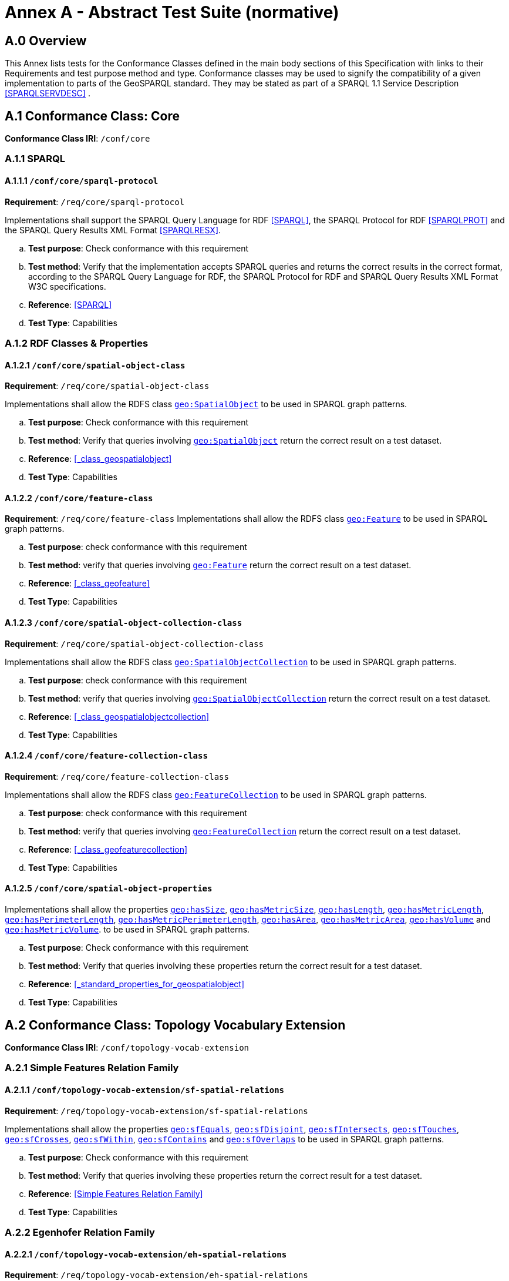 
= Annex A - Abstract Test Suite (normative)

== A.0 Overview

This Annex lists tests for the Conformance Classes defined in the main body sections of this Specification with links to their Requirements and test purpose method and type.
Conformance classes may be used to signify the compatibility of a given implementation to parts of the GeoSPARQL standard. 
They may be stated as part of a SPARQL 1.1 Service Description <<SPARQLSERVDESC>> .

== A.1 Conformance Class: Core

*Conformance Class IRI*: `/conf/core` 

=== A.1.1 SPARQL

[#conf_core_sparql_protocol]
==== A.1.1.1 `/conf/core/sparql-protocol`

*Requirement*: `/req/core/sparql-protocol`

Implementations shall support the SPARQL Query Language for RDF <<SPARQL>>, the SPARQL Protocol for RDF <<SPARQLPROT>> and the SPARQL Query Results XML Format <<SPARQLRESX>>.

[loweralpha]
.. *Test purpose*: Check conformance with this requirement
.. *Test method*: Verify that the implementation accepts SPARQL queries and returns the correct results in the correct format, according to the SPARQL Query Language for RDF, the SPARQL Protocol for RDF and SPARQL Query Results XML Format W3C specifications.
.. *Reference*: <<SPARQL>>
.. *Test Type*: Capabilities

=== A.1.2 RDF Classes & Properties

[#conf_core_spatial_object_class]
==== A.1.2.1 `/conf/core/spatial-object-class`

*Requirement*: `/req/core/spatial-object-class`

Implementations shall allow the RDFS class <<Class: geo:SpatialObject, `geo:SpatialObject`>> to be used in SPARQL graph 
patterns.

.. *Test purpose*: Check conformance with this requirement
.. *Test method*: Verify that queries involving <<Class: geo:SpatialObject, `geo:SpatialObject`>> return the correct result on a test dataset.
.. *Reference*: <<_class_geospatialobject>>
.. *Test Type*: Capabilities

[#conf_core_feature_class]
==== A.1.2.2 `/conf/core/feature-class`

*Requirement*: `/req/core/feature-class`
Implementations shall allow the RDFS class <<Class: geo:Feature, `geo:Feature`>> to be used in SPARQL graph patterns.

.. *Test purpose*: check conformance with this requirement
.. *Test method*: verify that queries involving <<Class: geo:Feature, `geo:Feature`>> return the correct result on a test dataset.
.. *Reference*: <<_class_geofeature>>
.. *Test Type*: Capabilities

[#conf_core_spatial_object_collection_class]
==== A.1.2.3 `/conf/core/spatial-object-collection-class`

*Requirement*: `/req/core/spatial-object-collection-class`

Implementations shall allow the RDFS class <<Class: geo:SpatialObjectCollection, `geo:SpatialObjectCollection`>> to be used in SPARQL graph 
patterns.

.. *Test purpose*: check conformance with this requirement
.. *Test method*: verify that queries involving <<Class: geo:SpatialObjectCollection, `geo:SpatialObjectCollection`>> return the correct result on a test dataset.
.. *Reference*: <<_class_geospatialobjectcollection>>
.. *Test Type*: Capabilities

[#conf_core_feature_collection_class]
==== A.1.2.4 `/conf/core/feature-collection-class`

*Requirement*: `/req/core/feature-collection-class`

Implementations shall allow the RDFS class <<Class: geo:FeatureCollection, `geo:FeatureCollection`>> to be used in SPARQL graph 
patterns.

.. *Test purpose*: check conformance with this requirement
.. *Test method*: verify that queries involving <<Class: geo:FeatureCollection, `geo:FeatureCollection`>> return the correct result on a test dataset.
.. *Reference*: <<_class_geofeaturecollection>>
.. *Test Type*: Capabilities

[#conf_core_spatial_object_properties]
==== A.1.2.5 `/conf/core/spatial-object-properties`

Implementations shall allow the properties 
<<geo:hasSize, `geo:hasSize`>>,
<<geo:hasMetricSize, `geo:hasMetricSize`>>,
<<geo:hasLength, `geo:hasLength`>>,
<<geo:hasMetricLength, `geo:hasMetricLength`>>,
<<geo:hasPerimeterLength, `geo:hasPerimeterLength`>>,
<<geo:hasMetricPerimeterLength, `geo:hasMetricPerimeterLength`>>,
<<geo:hasArea, `geo:hasArea`>>,
<<geo:hasMetricArea, `geo:hasMetricArea`>>,
<<geo:hasVolume, `geo:hasVolume`>> and
<<geo:hasMetricVolume, `geo:hasMetricVolume`>>.
to be used in SPARQL graph patterns.

.. *Test purpose*: Check conformance with this requirement
.. *Test method*: Verify that queries involving these properties return the correct result for a test dataset.
.. *Reference*: <<_standard_properties_for_geospatialobject>>
.. *Test Type*: Capabilities

== A.2 Conformance Class: Topology Vocabulary Extension

*Conformance Class IRI*: `/conf/topology-vocab-extension`

=== A.2.1 Simple Features Relation Family

[#conf_topology_vocab_extension_sf_spatial_relations]
==== A.2.1.1 `/conf/topology-vocab-extension/sf-spatial-relations`
*Requirement*: `/req/topology-vocab-extension/sf-spatial-relations`

Implementations shall allow the properties 
<<geo:sfEquals, `geo:sfEquals`>>,
<<geo:sfDisjoint, `geo:sfDisjoint`>>,
<<geo:sfIntersects, `geo:sfIntersects`>>,
<<geo:sfTouches, `geo:sfTouches`>>,
<<geo:sfCrosses, `geo:sfCrosses`>>,
<<geo:sfWithin, `geo:sfWithin`>>,
<<geo:sfContains, `geo:sfContains`>> and
<<geo:sfOverlaps, `geo:sfOverlaps`>>
to be used in SPARQL graph patterns.

.. *Test purpose*: Check conformance with this requirement
.. *Test method*: Verify that queries involving these properties return the correct result for a test dataset.
.. *Reference*: <<Simple Features Relation Family>>
.. *Test Type*: Capabilities

=== A.2.2 Egenhofer Relation Family

[#conf_topology_vocab_extension_eh_spatial_relations]
==== A.2.2.1 `/conf/topology-vocab-extension/eh-spatial-relations`
*Requirement*: `/req/topology-vocab-extension/eh-spatial-relations`

Implementations shall allow the properties 
<<geo:ehEquals, `geo:ehEquals`>>,
<<geo:ehDisjoint, `geo:ehDisjoint`>>,
<<geo:ehMeet, `geo:ehMeet`>>,
<<geo:ehOverlap, `geo:ehOverlap`>>,
<<geo:ehCovers, `geo:ehCovers`>>,
<<geo:ehCoveredBy, `geo:ehCoveredBy`>>,
<<geo:ehInside, `geo:ehInside`>> and
<<geo:ehContains, `geo:ehContains`>>
to be used in SPARQL graph patterns.

.. *Test purpose*: Check conformance with this requirement
.. *Test method*: Verify that queries involving these properties return the correct result for a test dataset.
.. *Reference*: <<Egenhofer Relation Family>>
.. *Test Type*: Capabilities

=== A.2.3 RCC8 Relation Family

[#conf_topology_vocab_extension_rcc8_spatial_relations]
==== A.2.3.1 `/conf/topology-vocab-extension/rcc8-spatial-relations`
*Requirement*: `/req/topology-vocab-extension/rcc8-spatial-relations`

Implementations shall allow the properties 
<<geo:rcc8eq, `geo:rcc8eq`>>,
<<geo:rcc8dc, `geo:rcc8dc`>>,
<<geo:rcc8ec, `geo:rcc8ec`>>,
<<geo:rcc8po, `geo:rcc8po`>>,
<<geo:rcc8tppi, `geo:rcc8tppi`>>,
<<geo:rcc8tpp, `geo:rcc8tpp`>>,
<<geo:rcc8ntpp, `geo:rcc8ntpp`>>,
<<geo:rcc8ntppi, `geo:rcc8ntppi`>>
to be used in SPARQL graph patterns.

.. *Test purpose*: Check conformance with this requirement
.. *Test method*: Verify that queries involving these properties return the correct result for a test dataset.
.. *Reference*: <<RCC8 Relation Family>>
.. *Test Type*: Capabilities

== A.3 Conformance Class: Geometry Extension

This Conformance Class applies to non-DGGS geometries. See <<A.4. Conformance Class: Geometry Extension - DGGS>> for DGGS geometries.

*Conformance Class IRI*: `/conf/geometry-extension`

=== A.3.1 Tests for all Serializations except DGGS

[#conf_geometry_extension_geometry_class]
==== A.3.1.1 `/conf/geometry-extension/geometry-class`
*Requirement*: `/req/geometry-extension/geometry-class`

Implementations shall allow the RDFS class 
<<Class: geo:Geometry, `geo:Geometry`>> 
to be used in SPARQL graph patterns.

.. *Test purpose*: Check conformance with this requirement
.. *Test method*: Verify that queries involving <<Class: geo:Geometry, `geo:Geometry`>> return the correct result on a test dataset
.. *Reference*: <<Class: geo:Geometry, `geo:Geometry`>>
.. *Test Type*: Capabilities

[#conf_geometry_extension_geometry_collection_class]
==== A.3.1.2 `/conf/geometry-extension/geometry-collection-class`
*Requirement*: `/req/geometry-extension/geometry-collection-class`

Implementations shall allow the RDFS class 
<<Class: geo:GeometryCollection, Geometry Collection>> 
to be used in SPARQL graph patterns.

.. *Test purpose*: check conformance with this requirement
.. *Test method*: verify that queries involving <<Class: geo:GeometryCollection, Geometry Collection>> return the correct result on a test dataset
.. *Reference*: <<Class: geo:GeometryCollection, Geometry Collection>>
.. *Test Type*: Capabilities

[#conf_core_feature_properties]
==== A.3.1.3 `/conf/core/feature-properties`
*Requirement*: `/req/core/feature-properties`

Implementations shall allow the properties 
<<geo:hasGeometry, `geo:hasGeometry`>>,
<<geo:hasDefaultGeometry, `geo:hasDefaultGeometry`>>,
<<geo:hasLength, `geo:hasLength`>>,
<<geo:hasArea, `geo:hasArea`>>,
<<geo:hasVolume, `geo:hasVolume`>>
<<geo:hasCentroid, `geo:hasCentroid`>>,
<<geo:hasBoundingBox, `geo:hasBoundingBox`>> and
<<geo:hasSpatialResolution, `geo:hasSpatialResolution`>>
to be used in SPARQL graph patterns.

.. *Test purpose*: Check conformance with this requirement
.. *Test method*: Verify that queries involving these properties return the correct result for a test dataset.
.. *Reference*: <<Standard Properties for geo:Feature>>
.. *Test Type*: Capabilities

[#conf_geometry_extension_geometry_properties]
==== A.3.1.4 `/conf/geometry-extension/geometry-properties`
*Requirement*: `/req/geometry-extension/geometry-properties`

Implementations shall allow the properties 
<<geo:dimension, `geo:dimension`>>,
<<geo:coordinateDimension, `geo:coordinateDimension`>>,
<<geo:spatialDimension, `geo:spatialDimension`>>,
<<geo:isEmpty, `geo:isEmpty`>>,
<<geo:isSimple, `geo:isSimple`>> and
<<geo:hasSerialization, `geo:hasSerialization`>>
to be used in SPARQL graph patterns.

.. *Test purpose*: Check conformance with this requirement
.. *Test method*: Verify that queries involving these properties return the correct result for a test dataset.
.. *Reference*: <<Standard Properties for geo:Geometry>>
.. *Test Type*: Capabilities

[#conf_geometry_extension_query_functions]
==== A.3.1.5 `/conf/geometry-extension/query-functions`
*Requirement*: `/req/geometry-extension/query-functions`  

Implementations shall support the functions 
<<Function: geof:distance, `geof:distance`>>, 
<<Function: geof:buffer, `geof:buffer`>>, 
<<Function: geof:intersection, `geof:intersection`>>, 
<<Function: geof:union, `geof:union`>>, 
<<Function: geof:isEmpty, `geof:isEmpty`>>, 
<<Function: geof:isSimple, `geof:isSimple`>>, 
<<Function: geof:area, `geof:area`>>, 
<<Function: geof:length, `geof:length`>>,
<<Function: geof:numGeometries, `geof:numGeometries`>>,
<<Function: geof:geometryN, `geof:geometryN`>>, 
<<Function: geof:transform, `geof:transform`>>,
<<Function: geof:dimension, `geof:dimension`>>, 
<<Function: geof:difference, `geof:difference`>>, 
<<Function: geof:symDifference, `geof:symDifference`>>, 
<<Function: geof:envelope, `geof:envelope`>> and 
<<Function: geof:boundary, `geof:boundary`>> 
as SPARQL extension functions, consistent with the definitions of their corresponding functions in Simple Features <<OGCSFACA>> <<ISO19125-1>> (`distance`, `buffer`, `intersection`, `union`, `isEmpty`, `isSimple`, `area`, `length`, `numGeometries`, `geometryN`, `transform`, `dimension`, `difference`, `symDifference`, `envelope` and `boundary` respectively) and other attached definitions and also 
<<Function: geof:maxX, `geof:maxX`>>,
<<Function: geof:maxY, `geof:maxY`>>,
<<Function: geof:maxZ, `geof:maxZ`>>,
<<Function: geof:minX, `geof:minX`>>,
<<Function: geof:minY, `geof:minY`>> and
<<Function: geof:minZ, `geof:minZ`>>
SPARQL extension functions.

.. *Test purpose*: Check conformance with this requirement
.. *Test method*: Verify that a set of SPARQL queries involving each of the following functions returns the correct result for a test dataset when using the specified serialization and version: 
<<Function: geof:distance, `geof:distance`>>, 
<<Function: geof:buffer, `geof:buffer`>>, 
<<Function: geof:intersection, `geof:intersection`>>, 
<<Function: geof:union, `geof:union`>>, 
<<Function: geof:isEmpty, `geof:isEmpty`>>, 
<<Function: geof:isSimple, `geof:isSimple`>>, 
<<Function: geof:area, `geof:area`>>, 
<<Function: geof:length, `geof:length`>>,
<<Function: geof:numGeometries, `geof:numGeometries`>>,
<<Function: geof:geometryN, `geof:geometryN`>>, 
<<Function: geof:transform, `geof:transform`>>,
<<Function: geof:dimension, `geof:dimension`>>, 
<<Function: geof:difference, `geof:difference`>>, 
<<Function: geof:symDifference, `geof:symDifference`>>, 
<<Function: geof:envelope, `geof:envelope`>> and 
<<Function: geof:boundary, `geof:boundary`>>. 
.. *Reference*: <<_non_topological_query_functions>>
.. *Test Type*: Capabilities

[#conf_geometry_extension_query_functions_non_sf]
==== A.3.1.6 `/conf/geometry-extension/query-functions-non-sf`
*Requirement*: `/req/geometry-extension/query-functions-non-sf`

Implementations shall support the functions
<<Function: geof:metricLength, `geof:metricLength`>>,
<<Function: geof:length, `geof:length`>>,
<<Function: geof:metricPerimeter, `geof:metricPerimeter`>>,
<<Function: geof:perimeter, `geof:perimeter`>>,
<<Function: geof:metricArea, `geof:metricArea`>>,
<<Function: geof:area, `geof:area`>>,
<<Function: geof:geometryN, `geof:geometryN`>>,
<<Function: geof:maxX, `geof:maxX`>>,
<<Function: geof:maxY, `geof:maxY`>>,
<<Function: geof:maxZ, `geof:maxZ`>>,
<<Function: geof:minX, `geof:minX`>>,
<<Function: geof:minY, `geof:minY`>>,
<<Function: geof:minZ, `geof:minZ`>> and
<<Function: geof:numGeometries, `geof:numGeometries`>>
as SPARQL extension functions which are defined in this standard, for non-DGGS geometry literals.

.. *Test purpose*: Check conformance with this requirement
.. *Test method*: Verify that a set of SPARQL queries involving each of the following functions returns the correct result for a test dataset when using the specified serialization and version:
<<Function: geof:metricLength, `geof:metricLength`>>,
<<Function: geof:length, `geof:length`>>,
<<Function: geof:metricPerimeter, `geof:metricPerimeter`>>,
<<Function: geof:perimeter, `geof:perimeter`>>,
<<Function: geof:metricArea, `geof:metricArea`>>,
<<Function: geof:area, `geof:area`>>,
<<Function: geof:geometryN, `geof:geometryN`>>,
<<Function: geof:maxX, `geof:maxX`>>,
<<Function: geof:maxY, `geof:maxY`>>,
<<Function: geof:maxZ, `geof:maxZ`>>,
<<Function: geof:minX, `geof:minX`>>,
<<Function: geof:minY, `geof:minY`>>,
<<Function: geof:minZ, `geof:minZ`>> and
<<Function: geof:numGeometries, `geof:numGeometries`>>.
.. *Reference*: <<_non_topological_query_functions>>
.. *Test Type*: Capabilities

[#conf_geometry_extension_srid_function]
==== A.3.1.7 `/conf/geometry-extension/srid-function`
*Requirement*: `/req/geometry-extension/srid-function`

Implementations shall support 
<<Function: geof:getSRID, get SRID>> 
as a SPARQL extension function.

.. *Test purpose*: Check conformance with this requirement
.. *Test method*: Verify that a SPARQL query involving the <<Function: geof:getSRID, get SRID>> function returns the correct result for a test dataset when using the specified serialization and version.
.. *Reference*: <<_function_geofgetsrid>>
.. *Test Type*: Capabilities

[#conf_geometry_extension_sa_functions]
==== A.3.1.8 `/conf/geometry-extension/sa-functions`
*Requirement*: `/req/geometry-extension/sa-functions`

Implementations shall support 
<<Function: geof:aggBoundingBox,`geof:aggBoundingBox`>>, 
<<Function: geof:aggBoundingCircle,`geof:aggBoundingCircle`>>, 
<<Function: geof:aggCentroid,`geof:aggCentroid`>>, 
<<Function: geof:aggConcaveHull,`geof:aggConcaveHull`>>, 
<<Function: geof:aggConvexHull,`geof:aggConvexHull`>> and 
<<Function: geof:aggUnion,`geof:aggUnion`>>
as a SPARQL extension functions.

.. *Test purpose*: Check conformance with this requirement
.. *Test method*: Verify that queries involving these functions return the correct result for a test dataset.
.. *Reference*: <<_spatial_aggregate_functions>>
.. *Test Type*: Capabilities

=== A.3.2 WKT Serialization

[#conf_geometry_extension_wkt_literal]
==== A.3.2.1 `/conf/geometry-extension/wkt-literal`
*Requirement*: `/req/geometry-extension/wkt-literal`

All RDFS Literals of type <<geo:wktLiteral, `geo:wktLiteral`>> shall consist of an optional IRI identifying the coordinate reference system and a required Well Known Text (WKT) description of a geometric value. Valid <<RDFS Datatype: geo:wktLiteral, `geo:wktLiteral`>> instances are formed by either a WKT string as defined in <<ISO13249>> or by concatenating a valid absolute IRI, as defined in <<IETF3987>>, enclose in angled brackets (`<` & `>`) followed by a single space (Unicode U+0020 character) as a separator, and a WKT string as defined in <<ISO13249>>.

.. *Test purpose*: Check conformance with this requirement
.. *Test method*: Verify that queries involving  <<RDFS Datatype: geo:wktLiteral, WKT Literal>> values return the correct result for a test dataset.
.. *Reference*: <<geo:wktLiteral>>
.. *Test Type*: Capabilities

[#conf_geometry_extension_wkt_literal_default_srs]
==== A.3.2.2 `/conf/geometry-extension/wkt-literal-default-srs`
*Requirement*: `/req/geometry-extension/wkt-literal-default-srs`

The IRI http://www.opengis.net/def/crs/OGC/1.3/CRS84[`+<http://www.opengis.net/def/crs/OGC/1.3/CRS84>+`] shall be assumed as the spatial reference system for <<geo:wktLiteral, `geo:wktLiteral`>> instances that do not specify an explicit spatial reference system IRI.

.. *Test purpose*: Check conformance with this requirement
.. *Test method*: Verify that queries involving  <<RDFS Datatype: geo:wktLiteral, WKT Literal>> values without an explicit encoded SRS IRI return the correct result for a test dataset.
.. *Reference*: <<geo:wktLiteral>>
.. *Test Type*: Capabilities

[#conf_geometry_extension_wkt_axis_order]
==== A.3.2.3 `/conf/geometry-extension/wkt-axis-order`
*Requirement*: `/req/geometry-extension/wkt-axis-order`

Coordinate tuples within <<geo:wktLiteral, WKT Literal>> instances shall be interpreted using the axis order defined in the SRS used.

.. *Test purpose*: Check conformance with this requirement
.. *Test method*: Verify that queries involving  <<RDFS Datatype: geo:wktLiteral, WKT Literal>> values return the correct result for a test dataset.
.. *Reference*: <<geo:wktLiteral>>
.. *Test Type*: Capabilities

[#conf_geometry_extension_wkt_literal_empty]
==== A.3.2.4 `/conf/geometry-extension/wkt-literal-empty`
*Requirement*: `/req/geometry-extension/wkt-literal-empty`

An empty RDFS Literal of type <<RDFS Datatype: geo:wktLiteral, WKT Literal>> shall be interpreted as an empty geometry.

.. *Test purpose*: Check conformance with this requirement
.. *Test method*: Verify that queries involving empty <<RDFS Datatype: geo:wktLiteral, WKT Literal>> values return the correct result for a test dataset.
.. *Reference*: <<geo:wktLiteral>>
.. *Test Type*: Capabilities

[#conf_geometry_extension_geometry_as_wkt_literal]
==== A.3.2.5 `/conf/geometry-extension/geometry-as-wkt-literal`
*Requirement*: `/req/geometry-extension/geometry-as-wkt-literal`

Implementations shall allow the RDF property <<geo:asWKT, `geo:asWKT`>> to be used in SPARQL graph patterns.

.. *Test purpose*: Check conformance with this requirement
.. *Test method*: Verify that queries involving the <<geo:asWKT, `geo:asWKT`>> property return the correct result for a test dataset.
.. *Reference*: <<geo:asWKT>>
.. *Test Type*: Capabilities

[#conf_geometry_extension_aswkt_function]
==== A.3.2.6 `/conf/geometry-extension/asWKT-function`
*Requirement*: `/req/geometry-extension/asWKT-function` 

Implementations shall support <<Function: geof:asWKT, `geof:asWKT`>>, as a SPARQL extension function

.. *Test purpose*: Check conformance with this requirement
.. *Test method*: Verify that a set of SPARQL queries involving the <<Function: geof:asWKT, `geof:asWKT`>> function returns the correct result for a test dataset when using the specified serialization and version.
.. *Reference*: <<Function: geof:asWKT>>
.. *Test Type*: Capabilities

=== A.3.3 GML Serialization

[#conf_geometry_extension_gml_literal]
==== A.3.3.1 `/conf/geometry-extension/gml-literal`
*Requirement*: `/req/geometry-extension/gml-literal`

All <<RDFS Datatype: geo:gmlLiteral, `geo:gmlLiteral`>> instances shall consist of a valid element from the GML schema that implements a subtype of GM_Object as defined in [OGC 07-036].

.. *Test purpose*: Check conformance with this requirement
.. *Test method*: Verify that queries involving <<geo:gmlLiteral, `geo:gmlLiteral`>> values return the correct result for a test dataset.
.. *Reference*: <<geo:gmlLiteral>>
.. *Test Type*: Capabilities

[#conf_geometry_extension_gml_literal_empty]
==== A.3.3.2 `/conf/geometry-extension/gml-literal-empty`
*Requirement*: `/req/geometry-extension/gml-literal-empty`

An empty <<RDFS Datatype: geo:gmlLiteral, `geo:gmlLiteral`>> shall be interpreted as an empty geometry.

.. *Test purpose*: Check conformance with this requirement
.. *Test method*: Verify that queries involving empty <<geo:gmlLiteral, `geo:gmlLiteral`>> values return the correct result for a test dataset.
.. *Reference*: <<geo:gmlLiteral>>
.. *Test Type*: Capabilities

[#conf_geometry_extension_gml_profile]
==== A.3.3.3 `/conf/geometry-extension/gml-profile`
*Requirement*: `/req/geometry-extension/gml-profile`

Implementations shall document supported GML profiles.

.. *Test purpose*: Check conformance with this requirement
.. *Test method*: Examine the implementation’s documentation to verify that the supported GML profiles are documented.
.. *Reference*: <<geo:gmlLiteral>>
.. *Test Type*: Documentation

[#conf_geometry_extension_geometry_as_gml_literal]
==== A.3.3.4 `/conf/geometry-extension/geometry-as-gml-literal`
*Requirement*: `/req/geometry-extension/geometry-as-gml-literal` 

Implementations shall allow the RDF property <<geo:asWKT, `geo:asGML`>> to be used in SPARQL graph patterns.

.. *Test purpose*: Check conformance with this requirement
.. *Test method*: Verify that queries involving the <<geo:asWKT, `geo:asGML`>> property return the correct result for a test dataset.
.. *Reference*: <<geo:asWKT>>
.. *Test Type*: Capabilities

[#conf_geometry_extension_asgml_function]
==== A.3.3.5 `/conf/geometry-extension/asGML-function`
*Requirement*: `/req/geometry-extension/asGML-function` 

Implementations shall support <<Function: geof:asGML, `geof:asGML`>>, as a SPARQL extension function

.. *Test purpose*: Check conformance with this requirement
.. *Test method*: Verify that a set of SPARQL queries involving the <<Function: geof:asGML, `geof:asGML`>> function returns the correct result for a test dataset when using the specified serialization and version.
.. *Reference*: <<Function: geof:asGML>>
.. *Test Type*: Capabilities

=== A.3.4 GeoJSON Serialization

[#conf_geometry_extension_geojson_literal]
==== A.3.4.1 `/conf/geometry-extension/geojson-literal`
*Requirement*: `/req/geometry-extension/geojson-literal`

All <<geo:geoJSONLiteral, `geo:geoJSONLiteral`>> instances shall consist of valid JSON that conforms to the GeoJSON specification <<GEOJSON>>

.. *Test purpose*: Check conformance with this requirement
.. *Test method*: Verify that queries involving <<geo:geoJSONLiteral, `geo:geoJSONLiteral`>> values return the correct result for a test dataset.
.. *Reference*: <<geo:geoJSONLiteral>>
.. *Test Type*: Capabilities

[#conf_geometry_extension_geojson_literal_srs]
==== A.3.4.2 `/conf/geometry-extension/geojson-literal-srs`
*Requirement*: `/req/geometry-extension/geojson-literal-default-srs`

The IRI http://www.opengis.net/def/crs/OGC/1.3/CRS84[<http://www.opengis.net/def/crs/OGC/1.3/CRS84>] shall be assumed as the SRS for <<geo:geoJSONLiteral, `geo:geoJSONLiteral`>> instances that do not specify an explicit SRS IRI.

.. *Test purpose*: Check conformance with this requirement
.. *Test method*: Verify that queries involving <<geo:geoJSONLiteral, `geo:geoJSONLiteral`>> values without an explicit encoded SRS IRI return the correct result for a test dataset.
.. *Reference*: <<geo:geoJSONLiteral>>
.. *Test Type*: Capabilities

[#conf_geometry_extension_geojson_literal_empty]
==== A.3.4.3 `/conf/geometry-extension/geojson-literal-empty`
*Requirement*: `/req/geometry-extension/geojson-literal-empty`

An empty <<geo:geoJSONLiteral, `geo:geoJSONLiteral`>> shall be interpreted as an empty geometry.

.. *Test purpose*: Check conformance with this requirement
.. *Test method*: Verify that queries involving empty <<geo:geoJSONLiteral, `geo:geoJSONLiteral`>> values return the correct result for a test dataset.
.. *Reference*: <<geo:geoJSONLiteral>>
.. *Test Type*: Capabilities

[#conf_geometry_extension_geometry_as_geojson_literal]
==== A.3.4.4 `/conf/geometry-extension/geometry-as-geojson-literal`
*Requirement*: `/req/geometry-extension/geometry-as-geojson-literal` 

Implementations shall allow the RDF property <<geo:asGeoJSON, `geo:asGeoJSON`>> to be used in SPARQL graph patterns.

.. *Test purpose*: Check conformance with this requirement
.. *Test method*: Verify that queries involving the <<geo:asGeoJSON, `geo:asGeoJSON`>> property return the correct result for a test dataset.
.. *Reference*: <<geo:asGeoJSON>>
.. *Test Type*: Capabilities

[#conf_geometry_extension_asgeojson_function]
==== A.3.4.5 `/conf/geometry-extension/asGeoJSON-function`
*Requirement*: `/req/geometry-extension/asGeoJSON-function` 

Implementations shall support <<Function: geof:asGeoJSON, `geof:asGeoJSON`>>, as a SPARQL extension function

.. *Test purpose*: Check conformance with this requirement
.. *Test method*: Verify that a set of SPARQL queries involving the <<Function: geof:asGeoJSON, `geof:asGeoJSON`>> function returns the correct result for a test dataset when using the specified serialization and version.
.. *Reference*: <<Function: geof:asGeoJSON>>
.. *Test Type*: Capabilities

=== A.3.5 KML Serialization

[#conf_geometry_extension_kml_literal]
==== A.3.5.1 `/conf/geometry-extension/kml-literal`
*Requirement*: `/req/geometry-extension/kml-literal`

All <<geo:kmlLiteral, `geo:kmlLiteral`>> instances shall consist of a valid element from the KML schema that implements a `kml:AbstractObjectGroup` as defined in <<OGCKML>>.

.. *Test purpose*: Check conformance with this requirement
.. *Test method*: Verify that queries involving <<geo:kmlLiteral, `geo:kmlLiteral`>> values return the correct result for a test dataset.
.. *Reference*: <<geo:kmlLiteral>>
.. *Test Type*: Capabilities

[#conf_geometry_extension_kml_literal_srs]
==== A.3.5.2 `/conf/geometry-extension/kml-literal-srs`
*Requirement*: `/req/geometry-extension/kml-literal-default-srs`

The IRI http://www.opengis.net/def/crs/OGC/1.3/CRS84[<http://www.opengis.net/def/crs/OGC/1.3/CRS84>] shall be assumed as the SRS for <<RDFS Datatype: geo:kmlLiteral, `geo:kmlLiteral`>> instances that do not specify an explicit SRS IRI.

.. *Test purpose*: Check conformance with this requirement
.. *Test method*: Verify that queries involving <<geo:kmlLiteral, `geo:kmlLiteral`>>  values without an explicit encoded SRS IRI return the correct result for a test dataset.
.. *Reference*: <<geo:kmlLiteral>>
.. *Test Type*: Capabilities

[#conf_geometry_extension_kml_literal_empty]
==== A.3.5.3 `/conf/geometry-extension/kml-literal-empty`
*Requirement*: `/req/geometry-extension/kml-literal-empty`

An empty <<geo:kmlLiteral, `geo:kmlLiteral`>> shall be interpreted as an empty geometry.

.. *Test purpose*: Check conformance with this requirement
.. *Test method*: Verify that queries involving empty <<geo:kmlLiteral, `geo:kmlLiteral`>> values return the correct result for a test dataset.
.. *Reference*: <<geo:kmlLiteral>>
.. *Test Type*: Capabilities

[#conf_geometry_extension_geometry_as_kml_literal]
==== A.3.5.4 `/conf/geometry-extension/geometry-as-kml-literal`
*Requirement*: `/req/geometry-extension/geometry-as-kml-literal` 

Implementations shall allow the RDF property <<geo:asKML, `geo:asKML`>> to be used in SPARQL graph patterns.

.. *Test purpose*: Check conformance with this requirement
.. *Test method*: Verify that queries involving the <<geo:asKML, `geo:asKML`>>  property return the correct result for a test dataset.
.. *Reference*: <<geo:asKML>>
.. *Test Type*: Capabilities

[#conf_geometry_extension_askml_function]
==== A.3.5.5 `/conf/geometry-extension/asKML-function`
*Requirement*: `/req/geometry-extension/asKML-function` 

Implementations shall support <<Function: geof:asKML, `geof:asKML`>>, as a SPARQL extension function

.. *Test purpose*: Check conformance with this requirement
.. *Test method*: Verify that a set of SPARQL queries involving the <<Function: geof:asKML, `geof:asKML`>> function returns the correct result for a test dataset when using the specified serialization and version.
.. *Reference*: <<Function: geof:asKML>>
.. *Test Type*: Capabilities

== A.4. Conformance Class: Geometry Extension - DGGS

This conformance Class applies only to DGGS geometries. See <<A.3 Conformance Class: Geometry Extension>> for other geometries.

*Conformance Class IRI*: `/conf/geometry-extension-dggs`

=== A.4.1 Tests for DGGS Serializations

[#conf_geometry_extension_dggs_query_functions]
==== A.4.1.1 `/conf/geometry-extension-dggs/query-functions`
*Requirement*: `/req/geometry-extension-dggs/query-functions`

Implementations shall support the functions of Requirement http://www.opengis.net/spec/geosparql/1.1/req/geometry-extension/query-functions[`http://www.opengis.net/spec/geosparql/1.1/req/geometry-extension/query-functions`] for DGGS geometry literals
as SPARQL extension functions, in a manner which is consistent with definitions of these functions in Simple Features <<OGCSFACA>> <<ISO19125-1>>, for non-DGGS geometry literals.

.. *Test purpose*: Check conformance with this requirement
.. *Test method*: Verify that queries involving these properties return the correct result for a test dataset.
.. *Reference*: <<Standard Properties for geo:Geometry>>
.. *Test Type*: Capabilities

[#conf_geometry_extension_dggs_query_functions_non_sf]
==== A.4.1.2 `/conf/geometry-extension-dggs/query-functions-non-sf`
*Requirement*: `/req/geometry-extension-dggs/geometry-properties-non-sf`

Implementations shall support the functions of Requirement http://www.opengis.net/spec/geosparql/1.1/req/geometry-extension/query-functions-non-sf[`http://www.opengis.net/spec/geosparql/1.1/req/geometry-extension/query-functions-non-sf`] for DGGS geometry literals
as SPARQL extension functions which are defined in this standard, for non-DGGS geometry literals.

.. *Test purpose*: Check conformance with this requirement
.. *Test method*: Verify that queries involving these properties return the correct result for a test dataset.
.. *Reference*: <<Standard Properties for geo:Geometry>>
.. *Test Type*: Capabilities

[#conf_geometry_extension_dggs_srid_function]
==== A.4.1.3 `/conf/geometry-extension-dggs/srid-function`
*Requirement*: `/req/geometry-extension-dggs/srid-function`

Implementations shall support 
<<Function: geof:getSRID, `geof:getSRID`>> 
as a SPARQL extension function for DGGS geometry literals.

.. *Test purpose*: Check conformance with this requirement
.. *Test method*: Verify that a SPARQL query involving the <<Function: geof:getSRID, `geof:getSRID`>> function returns the correct result for a test dataset when using the specified serialization and version.
.. *Reference*: <<Function: geof:getSRID>>
.. *Test Type*: Capabilities

[#conf_geometry_extension_dggs_sa_functions]
==== A.4.1.4 `/conf/geometry-extension-dggs/sa-functions`
*Requirement*: `/req/geometry-extension-dggs/sa-functions`

Implementations shall support the functions of Requirement <<conf_geometry_extension_sa_functions>> as SPARQL extension functions which are defined in this standard, for DGGS geometry literals, in a manner which is consistent with definitions of these functions in Simple Features <<OGCSFACA>> <<ISO19125-1>>.

.. *Test purpose*: Check conformance with this requirement
.. *Test method*: Verify that queries involving these functions return the correct result for a test dataset.
.. *Reference*: <<_spatial_aggregate_functions>>
.. *Test Type*: Capabilities

=== A.4.2 DGGS Serialization

[#conf_geometry_extension_dggs_dggs_literal]
==== A.4.2.1 `/conf/geometry-extension-dggs/dggs-literal`
*Requirement*: `/req/geometry-extension-dggs/dggs-literal`

All RDFS Literals of type <<geo:dggsLiteral, `geo:dggsLiteral`>> shall consist of a DGGS geometry serialization formulated according to a specific DGGS literal type identified by a datatype specializing this generic datatype.

.. *Test purpose*: Check conformance with this requirement
.. *Test method*: Verify that queries do not use use this datatype but instead use specializations of it.
.. *Reference*: <<geo:dggsLiteral>>
.. *Test Type*: Capabilities

[#conf_geometry_extension_dggs_dggs_literal_empty]
==== A.4.2.2 `/conf/geometry-extension-dggs/dggs-literal-empty`
*Requirement*: `/req/geometry-extension-dggs/dggs-literal-empty`

An empty <<RDFS Datatype: geo:dggsLiteral, `geo:dggsLiteral`>> shall be interpreted as an empty geometry.

.. *Test purpose*: Check conformance with this requirement
.. *Test method*: Verify that queries involving empty <<geo:dggsLiteral, `geo:dggsLiteral`>> values return the correct result for a test dataset.
.. *Reference*: <<geo:dggsLiteral>>
.. *Test Type*: Capabilities

[#conf_geometry_extension_dggs_geometry_as_dggs_literal]
==== A.4.2.3 `/conf/geometry-extension-dggs/geometry-as-dggs-literal`
*Requirement*: `/req/geometry-extension-dggs/geometry-as-dggs-literal` 

Implementations shall allow the RDF property <<geo:asDGGS, `geo:asDGGS`>> to be used in SPARQL graph patterns.

.. *Test purpose*: Check conformance with this requirement
.. *Test method*: Verify that queries involving the <<geo:asDGGS, `geo:asDGGS`>> property return the correct result for a test dataset.
.. *Reference*: <<geo:asDGGS>>
.. *Test Type*: Capabilities

[#conf_geometry_extension_dggs_asdggs_function]
==== A.4.2.4 `/conf/geometry-extension-dggs/asDGGS-function`
*Requirement*: `/req/geometry-extension-dggs/asDGGS-function` 

Implementations shall support <<Function: geof:asDGGS, `geof:asDGGS`>>, as a SPARQL extension function.

.. *Test purpose*: Check conformance with this requirement
.. *Test method*: Verify that a set of SPARQL queries involving the <<Function: geof:asDGGS, `geof:asDGGS`>> function returns the correct result for a test dataset when using the specified serialization and version.
.. *Reference*: <<_function_geofasdggs>>
.. *Test Type*: Capabilities

== A.5 Conformance Class: Geometry Topology Extension

*Conformance Class IRI*: `/conf/geometry-topology-extension`

=== A.5.1 Tests for all relation families

[#conf_geometry_topology_extension_relate_query_function]
==== A.5.1.1 `/conf/geometry-topology-extension/relate-query-function`
*Requirement*: `/req/geometry-topology-extension/relate-query-function`

Implementations shall support 
<<geof:relate, `geof:relate`>>
as a SPARQL extension function, consistent with the relate operator defined in Simple Features <<OGCSFACA>> <<ISO19125-1>>.

.. *Test purpose*: Check conformance with this requirement
.. *Test method*: Verify that a set of SPARQL queries involving the <<geof:relate, `geof:relate`>> function returns the correct result for a test dataset when using the specified serialization and version.
.. *Reference*: <<_common_query_functions>>
.. *Test Type*: Capabilities

=== A.5.2 Simple Features Relation Family

[#conf_geometry_topology_extension_sf_query_functions]
==== A.5.2.1 `/conf/geometry-topology-extension/sf-query-functions`
*Requirement*: `/req/geometry-topology-extension/sf-query-functions`

Implementations shall support 
<<geof:sfEquals, `geof:sfEquals`>>, 
<<geof:sfDisjoint, `geof:sfDisjoint`>>, 
<<geof:sfIntersects, `geof:sfIntersects`>>, 
<<geof:sfTouches, `geof:sfTouches`>>, 
<<geof:sfCrosses, `geof:sfCrosses`>>, 
<<geof:sfWithin, `geof:sfWithin`>>, 
<<geof:sfContains, `geof:sfContains`>> and 
<<geof:sfOverlaps, `geof:sfOverlaps`>> 
as SPARQL extension functions, consistent with their corresponding DE-9IM intersection patterns, as defined by Simple Features <<OGCSFACA>> <<ISO19125-1>>.

.. *Test purpose*: Check conformance with this requirement
.. *Test method*: Verify that a set of SPARQL queries involving each of the following functions returns the correct result for a test dataset when using the specified serialization and version: <<geof:sfEquals, `geof:sfEquals`>>, <<geof:sfDisjoint, `geof:sfDisjoint`>>, <<geof:sfIntersects, `geof:sfIntersects`>>, <<geof:sfTouches, `geof:sfTouches`>>, <<geof:sfCrosses, `geof:sfCrosses`>>, <<geof:sfWithin, `geof:sfWithin`>>, <<geof:sfContains, `geof:sfContains`>>, <<geof:sfOverlaps, `geof:sfOverlaps`>> .
.. *Reference*: <<Simple Features Relation Family>>
.. *Test Type*: Capabilities

=== A.5.3 Egenhofer Relation Family

[#conf_geometry_topology_extension_eh_query_functions]
==== A.5.3.1 `/conf/geometry-topology-extension/eh-query-functions`
*Requirement*: `/req/geometry-topology-extension/eh-query-functions`

Implementations shall support 
<<geof:ehEquals, `geof:ehEquals`>>, 
<<geof:ehDisjoint, `geof:ehDisjoint`>>, 
<<geof:ehMeet, `geof:ehMeet`>>, 
<<geof:ehOverlap, `geof:ehOverlap`>>, 
<<geof:ehCovers, `geof:ehCovers`>>, 
<<geof:ehCoveredBy, `geof:ehCoveredBy`>>, 
<<geof:ehInside, `geof:ehInside`>> and 
<<geof:ehContains, `geof:ehContains`>> 
as SPARQL extension functions, consistent with their corresponding DE-9IM intersection patterns, as defined by Simple Features <<OGCSFACA>> <<ISO19125-1>>.

.. *Test purpose*: Check conformance with this requirement
.. *Test method*: Verify that a set of SPARQL queries involving each of the following functions returns the correct result for a test dataset when using the specified serialization and version: <<geof:ehEquals, `geof:ehEquals`>>, <<geof:ehDisjoint, `geof:ehDisjoint`>>, <<geof:ehMeet, `geof:ehMeet`>>, <<geof:ehOverlap, `geof:ehOverlap`>>, <<geof:ehCovers, `geof:ehCovers`>>, <<geof:ehCoveredBy, `geof:ehCoveredBy`>>, <<geof:ehInside, `geof:ehInside`>>, <<geof:ehContains, `geof:ehContains`>>.
.. *Reference*: <<Egenhofer Relation Family>>
.. *Test Type*: Capabilities

=== A.5.4 RCC8 Relation Family

[#conf_geometry_topology_extension_rcc8_query_functions]
==== A.5.4.1 `/conf/geometry-topology-extension/rcc8-query-functions`
*Requirement*: `/req/geometry-topology-extension/rcc8-query-functions`

Implementations shall support 
<<geof:rcc8eq, `geof:rcc8eq`>>, 
<<geof:rcc8dc, `geof:rcc8dc`>>, 
<<geof:rcc8ec, `geof:rcc8ec`>>, 
<<geof:rcc8po, `geof:rcc8po`>>, 
<<geof:rcc8tppi, `geof:rcc8tppi`>>, 
<<geof:rcc8tpp, `geof:rcc8tpp`>>, 
<<geof:rcc8ntpp, `geof:rcc8ntpp`>> and 
<<geof:rcc8ntppi, `geof:rcc8ntppi`>> 
as SPARQL extension functions, consistent with their corresponding DE-9IM intersection patterns, as defined by Simple Features <<OGCSFACA>> <<ISO19125-1>>.

.. *Test purpose*: Check conformance with this requirement
.. *Test method*: Verify that a set of SPARQL queries involving each of the following functions returns the correct result for a test dataset when using the specified serialization and version: <<geof:rcc8eq, `geof:rcc8eq`>>, <<geof:rcc8dc, `geof:rcc8dc`>>, <<geof:rcc8ec, `geof:rcc8ec`>>, <<geof:rcc8po, `geof:rcc8po`>>, <<geof:rcc8tppi, `geof:rcc8tppi`>>, <<geof:rcc8tpp, `geof:rcc8tpp`>>, <<geof:rcc8ntpp, `geof:rcc8ntpp`>>, <<geof:rcc8ntppi, `geof:rcc8ntppi`>> .
.. *Reference*: <<RCC8 Relation Family>>
.. *Test Type*: Capabilities

== A.6 Conformance Class: RDFS Entailment Extension

*Conformance Class IRI*: `/conf/rdfs-entailment-extension`

=== A.6.1 Tests for all implementations

[#conf_rdfs_entailment_extension_bgp_rdfs_ent]
==== A.6.1.1 `/conf/rdfsentailmentextension/bgp-rdfs-ent`
*Requirement*: `/req/rdfs-entailment-extension/bgp-rdfs-ent`

Basic graph pattern matching shall use the semantics defined by the RDFS Entailment Regime <<SPARQLENT>>.

.. *Test purpose*: Check conformance with this requirement
.. *Test method*: Verify that a set of SPARQL queries involving entailed RDF triples returns the correct result for a test dataset using the specified serialization, version and relation_family.
.. *Reference*: <<req_rdfs_entailment_extension_bgp_rdfs_ent>>
.. *Test Type*: Capabilities

=== A.6.2 WKT Serialization

[#conf_rdfs_entailment_extension_wkt_geometry_types]
==== A.6.2.1 `/conf/rdfs-entailment-extension/wkt-geometry-types`
*Requirement*: `/req/rdfs-entailment-extension/wkt-geometry-types`

Implementations shall support graph patterns involving terms from an RDFS/OWL class hierarchy of geometry types consistent with the one in the specified version of Simple Features <<OGCSFACA>> <<ISO19125-1>>.

.. *Test purpose*: Check conformance with this requirement
.. *Test method*: Verify that a set of SPARQL queries involving WKT Geometry types returns the correct result for a test dataset using the specified version of Simple Features. 
.. *Reference*: <<_geometry_class_hierarchy>>
.. *Test Type*: Capabilities

=== A.6.3 GML Serialization

[#conf_rdfs_entailment_extension_gml_geometry_types]
==== A.6.3.1 `/conf/rdfs-entailment-extension/gml-geometry-types`
*Requirement*: `/req/rdfs-entailment-extension/gml-geometry-types` 

Implementations shall support graph patterns involving terms from an RDFS/OWL class hierarchy of geometry types consistent with the GML schema that implements GM_Object using the specified version of GML <<GML>>.

.. *Test purpose*: Check conformance with this requirement
.. *Test method*: Verify that a set of SPARQL queries involving GML Geometry types returns the correct result for a test dataset using the specified version of GML.
.. *Reference*: <<#gml_geometry_class_hierarchy>>
.. *Test Type*: Capabilities

== A.7 Conformance Class: Query Rewrite Extension

*Conformance Class IRI*: `/conf/query-rewrite-extension`

=== A.7.1 Simple Features Relation Family

[#conf_query_rewrite_extension_sf_query_rewrite]
==== A.7.1.1 `/conf/query-rewrite-extension/sf-query-rewrite`
*Requirement*: `/req/query-rewrite-extension/sf-query-rewrite`

Basic graph pattern matching shall use the semantics defined by the RIF Core Entailment Regime <<SPARQLENT>> for the RIF rules <<RIFCORE>> 
http://www.opengis.net/def/rule/geosparql/sfEquals[`geor:sfEquals`], 
http://www.opengis.net/def/rule/geosparql/sfDisjoint[`geor:sfDisjoint`], 
http://www.opengis.net/def/rule/geosparql/sfIntersects[`geor:sfIntersects`], 
http://www.opengis.net/def/rule/geosparql/sfTouches[`geor:sfTouches`], 
http://www.opengis.net/def/rule/geosparql/sfCrosses[`geor:sfCrosses`], 
http://www.opengis.net/def/rule/geosparql/sfWithin[`geor:sfWithin`], 
http://www.opengis.net/def/rule/geosparql/sfContains[`geor:sfContains`] and 
http://www.opengis.net/def/rule/geosparql/sfOverlaps[`geor:sfOverlaps`].

.. *Test purpose*: Check conformance with this requirement
.. *Test method*: Verify that queries involving the following query transformation rules return the correct result for a test dataset when using the specified serialization and version: http://www.opengis.net/def/rule/geosparql/sfEquals[`geor:sfEquals`], http://www.opengis.net/def/rule/geosparql/sfDisjoint[`geor:sfDisjoint`], http://www.opengis.net/def/rule/geosparql/sfIntersects[`geor:sfIntersects`], http://www.opengis.net/def/rule/geosparql/sfTouches[`geor:sfTouches`], http://www.opengis.net/def/rule/geosparql/sfCrosses[`geor:sfCrosses`], http://www.opengis.net/def/rule/geosparql/sfWithin[`geor:sfWithin`], http://www.opengis.net/def/rule/geosparql/sfContains[`geor:sfContains`] and http://www.opengis.net/def/rule/geosparql/sfOverlaps[`geor:sfOverlaps`].
.. *Reference*: <<Simple Features Relation Family>>
.. *Test Type*: Capabilities

=== A.7.2 Egenhofer Relation Family

[#conf_query_rewrite_extension_eh_query_rewrite]
==== A.7.2.1 `/conf/query-rewrite-extension/eh-query-rewrite`
*Requirement*: `/req/query-rewrite-extension/eh-query-rewrite`

Basic graph pattern matching shall use the semantics defined by the RIF Core Entailment Regime <<SPARQLENT>> for the RIF rules <<RIFCORE>> 
http://www.opengis.net/def/rule/geosparql/ehEquals[`geor:ehEquals`], 
http://www.opengis.net/def/rule/geosparql/ehDisjoint[`geor:ehDisjoint`], 
http://www.opengis.net/def/rule/geosparql/ehMeet[`geor:ehMeet`], 
http://www.opengis.net/def/rule/geosparql/ehOverlap[`geor:ehOverlap`],
http://www.opengis.net/def/rule/geosparql/ehCovers[`geor:ehCovers`], 
http://www.opengis.net/def/rule/geosparql/ehCoveredBy[`geor:ehCoveredBy`], 
http://www.opengis.net/def/rule/geosparql/ehInside[`geor:ehInside`] and 
http://www.opengis.net/def/rule/geosparql/ehContains[`geor:ehContains`].

.. *Test purpose*: Check conformance with this requirement
.. *Test method*: Verify that queries involving the following query transformation rules return the correct result for a test dataset when using the specified serialization and version: http://www.opengis.net/def/rule/geosparql/ehEquals[`geor:ehEquals`], http://www.opengis.net/def/rule/geosparql/ehDisjoint[`geor:ehDisjoint`], http://www.opengis.net/def/rule/geosparql/ehMeet[`geor:ehMeet`], http://www.opengis.net/def/rule/geosparql/ehOverlap[`geor:ehOverlap`], http://www.opengis.net/def/rule/geosparql/ehCovers[`geor:ehCovers`], http://www.opengis.net/def/rule/geosparql/ehCoveredBy[`geor:ehCoveredBy`], http://www.opengis.net/def/rule/geosparql/ehInside[`geor:ehInside`], http://www.opengis.net/def/rule/geosparql/ehContains[`geor:ehContains`].
.. *Reference*: <<Egenhofer Relation Family>>
.. *Test Type*: Capabilities

=== A.7.3 RCC8 Relation Family

[#conf_query_rewrite_extension_rcc8_query_rewrite]
==== A.7.3.1 `/conf/query-rewrite-extension/rcc8-query-rewrite`
*Requirement*: `/req/query-rewrite-extension/rcc8-query-rewrite`

Basic graph pattern matching shall use the semantics defined by the RIF Core Entailment Regime <<SPARQLENT>> for the RIF rules <<RIFCORE>> 
http://www.opengis.net/def/rule/geosparql/rcc8eq[`geor:rcc8eq`], 
http://www.opengis.net/def/rule/geosparql/rcc8dc[`geor:rcc8dc`], 
http://www.opengis.net/def/rule/geosparql/rcc8ec[`geor:rcc8ec`], 
http://www.opengis.net/def/rule/geosparql/rcc8po[`geor:rcc8po`], 
http://www.opengis.net/def/rule/geosparql/rcc8tppi[`geor:rcc8tppi`], 
http://www.opengis.net/def/rule/geosparql/rcc8tpp[`geor:rcc8tpp`], 
http://www.opengis.net/def/rule/geosparql/rcc8ntpp[`geor:rcc8ntpp`] and 
http://www.opengis.net/def/rule/geosparql/rcc8ntppi[`geor:rcc8ntppi`].

.. *Test purpose*: Check conformance with this requirement
.. *Test method*: Verify that queries involving the following query transformation rules return the correct result for a test dataset when using the specified serialization and version: http://www.opengis.net/def/rule/geosparql/rcc8eq[`geor:rcc8eq`], http://www.opengis.net/def/rule/geosparql/rcc8dc[`geor:rcc8dc`], http://www.opengis.net/def/rule/geosparql/rcc8ec[`geor:rcc8ec`], http://www.opengis.net/def/rule/geosparql/rcc8po[`geor:rcc8po`], http://www.opengis.net/def/rule/geosparql/rcc8tppi[`geor:rcc8tppi`], http://www.opengis.net/def/rule/geosparql/rcc8tpp[`geor:rcc8tpp`], http://www.opengis.net/def/rule/geosparql/rcc8ntpp[`geor:rcc8ntpp`], http://www.opengis.net/def/rule/geosparql/rcc8ntppi[`geor:rcc8ntppi`].
.. *Reference*: <<RCC8 Relation Family>>
.. *Test Type*: Capabilities
